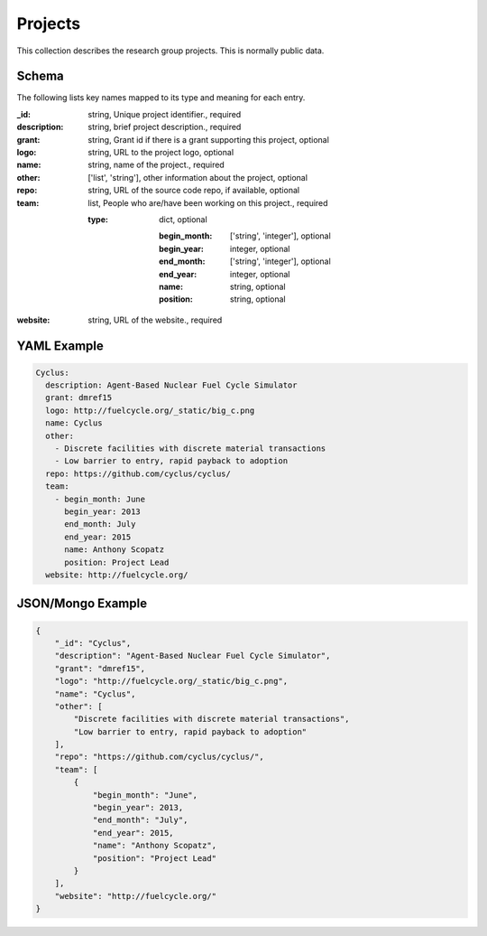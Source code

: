Projects
========
This collection describes the research group projects. This is normally public data.

Schema
------
The following lists key names mapped to its type and meaning for each entry.

:_id: string, Unique project identifier., required
:description: string, brief project description., required
:grant: string, Grant id if there is a grant supporting this project, optional
:logo: string, URL to the project logo, optional
:name: string, name of the project., required
:other: ['list', 'string'], other information about the project, optional
:repo: string, URL of the source code repo, if available, optional
:team: list, People who are/have been working on this project., required

	:type: dict, optional

		:begin_month: ['string', 'integer'], optional
		:begin_year: integer, optional
		:end_month: ['string', 'integer'], optional
		:end_year: integer, optional
		:name: string, optional
		:position: string, optional
:website: string, URL of the website., required


YAML Example
------------

.. code-block:: yaml

	Cyclus:
	  description: Agent-Based Nuclear Fuel Cycle Simulator
	  grant: dmref15
	  logo: http://fuelcycle.org/_static/big_c.png
	  name: Cyclus
	  other:
	    - Discrete facilities with discrete material transactions
	    - Low barrier to entry, rapid payback to adoption
	  repo: https://github.com/cyclus/cyclus/
	  team:
	    - begin_month: June
	      begin_year: 2013
	      end_month: July
	      end_year: 2015
	      name: Anthony Scopatz
	      position: Project Lead
	  website: http://fuelcycle.org/


JSON/Mongo Example
------------------

.. code-block:: json

	{
	    "_id": "Cyclus",
	    "description": "Agent-Based Nuclear Fuel Cycle Simulator",
	    "grant": "dmref15",
	    "logo": "http://fuelcycle.org/_static/big_c.png",
	    "name": "Cyclus",
	    "other": [
	        "Discrete facilities with discrete material transactions",
	        "Low barrier to entry, rapid payback to adoption"
	    ],
	    "repo": "https://github.com/cyclus/cyclus/",
	    "team": [
	        {
	            "begin_month": "June",
	            "begin_year": 2013,
	            "end_month": "July",
	            "end_year": 2015,
	            "name": "Anthony Scopatz",
	            "position": "Project Lead"
	        }
	    ],
	    "website": "http://fuelcycle.org/"
	}
